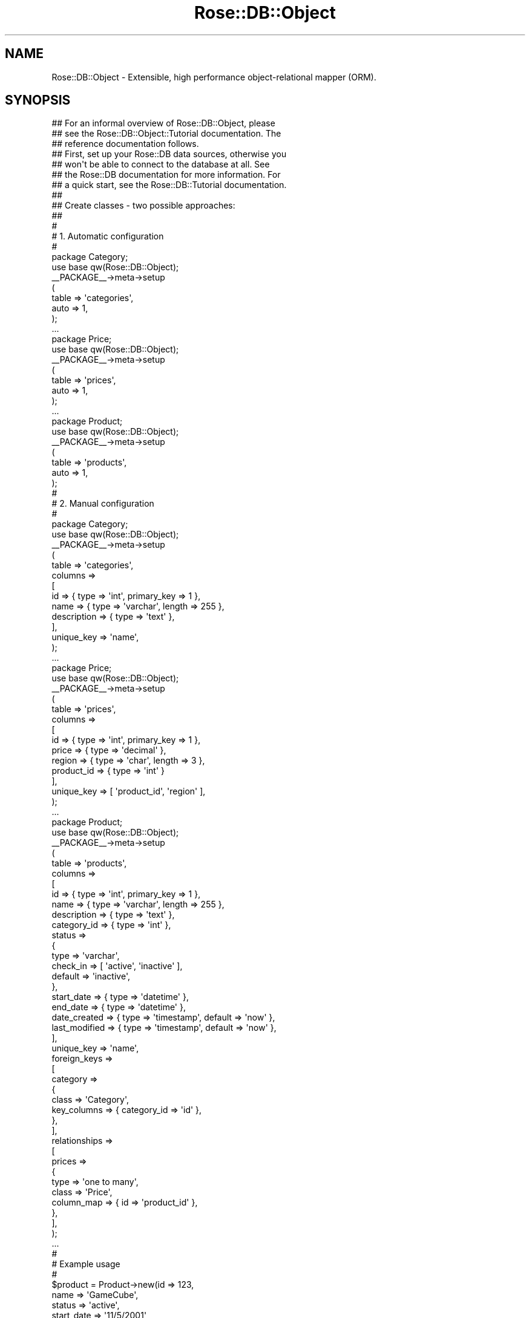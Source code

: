 .\" Automatically generated by Pod::Man 2.25 (Pod::Simple 3.19)
.\"
.\" Standard preamble:
.\" ========================================================================
.de Sp \" Vertical space (when we can't use .PP)
.if t .sp .5v
.if n .sp
..
.de Vb \" Begin verbatim text
.ft CW
.nf
.ne \\$1
..
.de Ve \" End verbatim text
.ft R
.fi
..
.\" Set up some character translations and predefined strings.  \*(-- will
.\" give an unbreakable dash, \*(PI will give pi, \*(L" will give a left
.\" double quote, and \*(R" will give a right double quote.  \*(C+ will
.\" give a nicer C++.  Capital omega is used to do unbreakable dashes and
.\" therefore won't be available.  \*(C` and \*(C' expand to `' in nroff,
.\" nothing in troff, for use with C<>.
.tr \(*W-
.ds C+ C\v'-.1v'\h'-1p'\s-2+\h'-1p'+\s0\v'.1v'\h'-1p'
.ie n \{\
.    ds -- \(*W-
.    ds PI pi
.    if (\n(.H=4u)&(1m=24u) .ds -- \(*W\h'-12u'\(*W\h'-12u'-\" diablo 10 pitch
.    if (\n(.H=4u)&(1m=20u) .ds -- \(*W\h'-12u'\(*W\h'-8u'-\"  diablo 12 pitch
.    ds L" ""
.    ds R" ""
.    ds C` ""
.    ds C' ""
'br\}
.el\{\
.    ds -- \|\(em\|
.    ds PI \(*p
.    ds L" ``
.    ds R" ''
'br\}
.\"
.\" Escape single quotes in literal strings from groff's Unicode transform.
.ie \n(.g .ds Aq \(aq
.el       .ds Aq '
.\"
.\" If the F register is turned on, we'll generate index entries on stderr for
.\" titles (.TH), headers (.SH), subsections (.SS), items (.Ip), and index
.\" entries marked with X<> in POD.  Of course, you'll have to process the
.\" output yourself in some meaningful fashion.
.ie \nF \{\
.    de IX
.    tm Index:\\$1\t\\n%\t"\\$2"
..
.    nr % 0
.    rr F
.\}
.el \{\
.    de IX
..
.\}
.\"
.\" Accent mark definitions (@(#)ms.acc 1.5 88/02/08 SMI; from UCB 4.2).
.\" Fear.  Run.  Save yourself.  No user-serviceable parts.
.    \" fudge factors for nroff and troff
.if n \{\
.    ds #H 0
.    ds #V .8m
.    ds #F .3m
.    ds #[ \f1
.    ds #] \fP
.\}
.if t \{\
.    ds #H ((1u-(\\\\n(.fu%2u))*.13m)
.    ds #V .6m
.    ds #F 0
.    ds #[ \&
.    ds #] \&
.\}
.    \" simple accents for nroff and troff
.if n \{\
.    ds ' \&
.    ds ` \&
.    ds ^ \&
.    ds , \&
.    ds ~ ~
.    ds /
.\}
.if t \{\
.    ds ' \\k:\h'-(\\n(.wu*8/10-\*(#H)'\'\h"|\\n:u"
.    ds ` \\k:\h'-(\\n(.wu*8/10-\*(#H)'\`\h'|\\n:u'
.    ds ^ \\k:\h'-(\\n(.wu*10/11-\*(#H)'^\h'|\\n:u'
.    ds , \\k:\h'-(\\n(.wu*8/10)',\h'|\\n:u'
.    ds ~ \\k:\h'-(\\n(.wu-\*(#H-.1m)'~\h'|\\n:u'
.    ds / \\k:\h'-(\\n(.wu*8/10-\*(#H)'\z\(sl\h'|\\n:u'
.\}
.    \" troff and (daisy-wheel) nroff accents
.ds : \\k:\h'-(\\n(.wu*8/10-\*(#H+.1m+\*(#F)'\v'-\*(#V'\z.\h'.2m+\*(#F'.\h'|\\n:u'\v'\*(#V'
.ds 8 \h'\*(#H'\(*b\h'-\*(#H'
.ds o \\k:\h'-(\\n(.wu+\w'\(de'u-\*(#H)/2u'\v'-.3n'\*(#[\z\(de\v'.3n'\h'|\\n:u'\*(#]
.ds d- \h'\*(#H'\(pd\h'-\w'~'u'\v'-.25m'\f2\(hy\fP\v'.25m'\h'-\*(#H'
.ds D- D\\k:\h'-\w'D'u'\v'-.11m'\z\(hy\v'.11m'\h'|\\n:u'
.ds th \*(#[\v'.3m'\s+1I\s-1\v'-.3m'\h'-(\w'I'u*2/3)'\s-1o\s+1\*(#]
.ds Th \*(#[\s+2I\s-2\h'-\w'I'u*3/5'\v'-.3m'o\v'.3m'\*(#]
.ds ae a\h'-(\w'a'u*4/10)'e
.ds Ae A\h'-(\w'A'u*4/10)'E
.    \" corrections for vroff
.if v .ds ~ \\k:\h'-(\\n(.wu*9/10-\*(#H)'\s-2\u~\d\s+2\h'|\\n:u'
.if v .ds ^ \\k:\h'-(\\n(.wu*10/11-\*(#H)'\v'-.4m'^\v'.4m'\h'|\\n:u'
.    \" for low resolution devices (crt and lpr)
.if \n(.H>23 .if \n(.V>19 \
\{\
.    ds : e
.    ds 8 ss
.    ds o a
.    ds d- d\h'-1'\(ga
.    ds D- D\h'-1'\(hy
.    ds th \o'bp'
.    ds Th \o'LP'
.    ds ae ae
.    ds Ae AE
.\}
.rm #[ #] #H #V #F C
.\" ========================================================================
.\"
.IX Title "Rose::DB::Object 3"
.TH Rose::DB::Object 3 "2012-04-04" "perl v5.10.1" "User Contributed Perl Documentation"
.\" For nroff, turn off justification.  Always turn off hyphenation; it makes
.\" way too many mistakes in technical documents.
.if n .ad l
.nh
.SH "NAME"
Rose::DB::Object \- Extensible, high performance object\-relational mapper (ORM).
.SH "SYNOPSIS"
.IX Header "SYNOPSIS"
.Vb 3
\&  ## For an informal overview of Rose::DB::Object, please
\&  ## see the Rose::DB::Object::Tutorial documentation.  The
\&  ## reference documentation follows.
\&
\&  ## First, set up your Rose::DB data sources, otherwise you
\&  ## won\*(Aqt be able to connect to the database at all.  See 
\&  ## the Rose::DB documentation for more information.  For
\&  ## a quick start, see the Rose::DB::Tutorial documentation.
\&
\&  ##
\&  ## Create classes \- two possible approaches:
\&  ##
\&
\&  #
\&  # 1. Automatic configuration
\&  #
\&
\&  package Category;
\&  use base qw(Rose::DB::Object);
\&  _\|_PACKAGE_\|_\->meta\->setup
\&  (
\&    table => \*(Aqcategories\*(Aq,
\&    auto  => 1,
\&  );
\&
\&  ...
\&
\&  package Price;
\&  use base qw(Rose::DB::Object);
\&  _\|_PACKAGE_\|_\->meta\->setup
\&  (
\&    table => \*(Aqprices\*(Aq,
\&    auto  => 1,
\&  );
\&
\&  ...
\&
\&  package Product;
\&  use base qw(Rose::DB::Object);
\&  _\|_PACKAGE_\|_\->meta\->setup
\&  (
\&    table => \*(Aqproducts\*(Aq,
\&    auto  => 1,
\&  );
\&
\&  #
\&  # 2. Manual configuration
\&  #
\&
\&  package Category;
\&
\&  use base qw(Rose::DB::Object);
\&
\&  _\|_PACKAGE_\|_\->meta\->setup
\&  (
\&    table => \*(Aqcategories\*(Aq,
\&
\&    columns =>
\&    [
\&      id          => { type => \*(Aqint\*(Aq, primary_key => 1 },
\&      name        => { type => \*(Aqvarchar\*(Aq, length => 255 },
\&      description => { type => \*(Aqtext\*(Aq },
\&    ],
\&
\&    unique_key => \*(Aqname\*(Aq,
\&  );
\&
\&  ...
\&
\&  package Price;
\&
\&  use base qw(Rose::DB::Object);
\&
\&  _\|_PACKAGE_\|_\->meta\->setup
\&  (
\&    table => \*(Aqprices\*(Aq,
\&
\&    columns =>
\&    [
\&      id         => { type => \*(Aqint\*(Aq, primary_key => 1 },
\&      price      => { type => \*(Aqdecimal\*(Aq },
\&      region     => { type => \*(Aqchar\*(Aq, length => 3 },
\&      product_id => { type => \*(Aqint\*(Aq }
\&    ],
\&
\&    unique_key => [ \*(Aqproduct_id\*(Aq, \*(Aqregion\*(Aq ],
\&  );
\&
\&  ...
\&
\&  package Product;
\&
\&  use base qw(Rose::DB::Object);
\&
\&  _\|_PACKAGE_\|_\->meta\->setup
\&  (
\&    table => \*(Aqproducts\*(Aq,
\&
\&    columns =>
\&    [
\&      id          => { type => \*(Aqint\*(Aq, primary_key => 1 },
\&      name        => { type => \*(Aqvarchar\*(Aq, length => 255 },
\&      description => { type => \*(Aqtext\*(Aq },
\&      category_id => { type => \*(Aqint\*(Aq },
\&
\&      status => 
\&      {
\&        type      => \*(Aqvarchar\*(Aq, 
\&        check_in  => [ \*(Aqactive\*(Aq, \*(Aqinactive\*(Aq ],
\&        default   => \*(Aqinactive\*(Aq,
\&      },
\&
\&      start_date  => { type => \*(Aqdatetime\*(Aq },
\&      end_date    => { type => \*(Aqdatetime\*(Aq },
\&
\&      date_created     => { type => \*(Aqtimestamp\*(Aq, default => \*(Aqnow\*(Aq },  
\&      last_modified    => { type => \*(Aqtimestamp\*(Aq, default => \*(Aqnow\*(Aq },
\&    ],
\&
\&    unique_key => \*(Aqname\*(Aq,
\&
\&    foreign_keys =>
\&    [
\&      category =>
\&      {
\&        class       => \*(AqCategory\*(Aq,
\&        key_columns => { category_id => \*(Aqid\*(Aq },
\&      },
\&    ],
\&
\&    relationships =>
\&    [
\&      prices =>
\&      {
\&        type       => \*(Aqone to many\*(Aq,
\&        class      => \*(AqPrice\*(Aq,
\&        column_map => { id => \*(Aqproduct_id\*(Aq },
\&      },
\&    ],
\&  );
\&
\&  ...
\&
\&  #
\&  # Example usage
\&  #
\&
\&  $product = Product\->new(id          => 123,
\&                          name        => \*(AqGameCube\*(Aq,
\&                          status      => \*(Aqactive\*(Aq,
\&                          start_date  => \*(Aq11/5/2001\*(Aq,
\&                          end_date    => \*(Aq12/1/2007\*(Aq,
\&                          category_id => 5);
\&
\&  $product\->save;
\&
\&  ...
\&
\&  $product = Product\->new(id => 123);
\&  $product\->load;
\&
\&  # Load foreign object via "one to one" relationship
\&  print $product\->category\->name;
\&
\&  $product\->end_date\->add(days => 45);
\&
\&  $product\->save;
\&
\&  ...
\&
\&  $product = Product\->new(id => 456);
\&  $product\->load;
\&
\&  # Load foreign objects via "one to many" relationship
\&  print join \*(Aq \*(Aq, $product\->prices;
\&
\&  ...
.Ve
.SH "DESCRIPTION"
.IX Header "DESCRIPTION"
Rose::DB::Object is a base class for objects that encapsulate a single row in a database table.  Rose::DB::Object\-derived objects are sometimes simply called "Rose::DB::Object objects" in this documentation for the sake of brevity, but be assured that derivation is the only reasonable way to use this class.
.PP
Rose::DB::Object inherits from, and follows the conventions of, Rose::Object.  See the Rose::Object documentation for more information.
.PP
For an informal overview of this module distribution, consult the Rose::DB::Object::Tutorial.
.SS "Restrictions"
.IX Subsection "Restrictions"
Rose::DB::Object objects can represent rows in almost any database table, subject to the following constraints.
.IP "\(bu" 4
The database server must be supported by Rose::DB.
.IP "\(bu" 4
The database table must have a primary key.
.IP "\(bu" 4
The primary key must not allow null values in any of its columns.
.PP
Although the list above contains the only hard and fast rules, there may be other realities that you'll need to work around.
.PP
The most common example is the existence of a column name in the database table that conflicts with the name of a method in the Rose::DB::Object \s-1API\s0.  There are two possible workarounds: either explicitly alias the column, or define a mapping function.  See the alias_column and column_name_to_method_name_mapper methods in the Rose::DB::Object::Metadata documentation for more details.
.PP
There are also varying degrees of support for data types in each database server supported by Rose::DB.  If you have a table that uses a data type not supported by an existing Rose::DB::Object::Metadata::Column\-derived class, you will have to write your own column class and then map it to a type name using Rose::DB::Object::Metadata's column_type_class method, yada yada.  (Or, of course, you can map the new type to an existing column class.)
.PP
The entire framework is extensible.  This module distribution contains straight-forward implementations of the most common column types, but there's certainly more that can be done.  Submissions are welcome.
.SS "Features"
.IX Subsection "Features"
Rose::DB::Object provides the following functions:
.IP "\(bu" 4
Create a row in the database by saving a newly constructed object.
.IP "\(bu" 4
Initialize an object by loading a row from the database.
.IP "\(bu" 4
Update a row by saving a modified object back to the database.
.IP "\(bu" 4
Delete a row from the database.
.IP "\(bu" 4
Fetch an object referred to by a foreign key in the current object. (i.e., \*(L"one to one\*(R" and \*(L"many to one\*(R" relationships.)
.IP "\(bu" 4
Fetch multiple objects that refer to the current object, either directly through foreign keys or indirectly through a mapping table.  (i.e., \*(L"one to many\*(R" and \*(L"many to many\*(R" relationships.)
.IP "\(bu" 4
Load an object along with \*(L"foreign objects\*(R" that are related through any of the supported relationship types.
.PP
Objects can be loaded based on either a primary key or a unique key.  Since all tables fronted by Rose::DB::Objects must have non-null primary keys, insert, update, and delete operations are done based on the primary key.
.PP
In addition, its sibling class, Rose::DB::Object::Manager, can do the following:
.IP "\(bu" 4
Fetch multiple objects from the database using arbitrary query conditions, limits, and offsets.
.IP "\(bu" 4
Iterate over a list of objects, fetching from the database in response to each step of the iterator.
.IP "\(bu" 4
Fetch objects along with \*(L"foreign objects\*(R" (related through any of the supported relationship types) in a single query by automatically generating the appropriate \s-1SQL\s0 join(s).
.IP "\(bu" 4
Count the number of objects that match a complex query.
.IP "\(bu" 4
Update objects that match a complex query.
.IP "\(bu" 4
Delete objects that match a complex query.
.PP
Rose::DB::Object::Manager can be subclassed and used separately (the recommended approach), or it can create object manager methods within a Rose::DB::Object subclass.  See the Rose::DB::Object::Manager documentation for more information.
.PP
Rose::DB::Object can parse, coerce, inflate, and deflate column values on your behalf, providing the most convenient possible data representations on the Perl side of the fence, while allowing the programmer to completely forget about the ugly details of the data formats required by the database.  Default implementations are included for most common column types, and the framework is completely extensible.
.PP
Finally, the Rose::DB::Object::Loader can be used to automatically create a suite of Rose::DB::Object and Rose::DB::Object::Manager subclasses based on the contents of the database.
.SS "Configuration"
.IX Subsection "Configuration"
Before Rose::DB::Object can do any useful work, you must register at least one Rose::DB data source.  By default, Rose::DB::Object instantiates a Rose::DB object by passing no arguments to its constructor.  (See the db method.)  If you register a Rose::DB data source using the default type and domain, this will work fine.  Otherwise, you must override the meta method in your Rose::DB::Object subclass and have it return the appropriate Rose::DB\-derived object.
.PP
To define your own Rose::DB::Object\-derived class, you must describe the table that your class will act as a front-end for.    This is done through the Rose::DB::Object::Metadata object associated with each Rose::DB::Object\-dervied class.  The metadata object is accessible via Rose::DB::Object's meta method.
.PP
Metadata objects can be populated manually or automatically.  Both techniques are shown in the synopsis above.  The automatic mode works by asking the database itself for the information.  There are some caveats to this approach.  See the auto-initialization section of the Rose::DB::Object::Metadata documentation for more information.
.SS "Serial and Auto-Incremented Columns"
.IX Subsection "Serial and Auto-Incremented Columns"
Most databases provide a way to use a series of arbitrary integers as primary key column values.  Some support a native \f(CW\*(C`SERIAL\*(C'\fR column data type.  Others use a special auto-increment column attribute.
.PP
Rose::DB::Object supports at least one such serial or auto-incremented column type in each supported database.  In all cases, the Rose::DB::Object\-derived class setup is the same:
.PP
.Vb 11
\&    package My::DB::Object;
\&    ...
\&    _\|_PACKAGE_\|_\->meta\->setup
\&    (
\&      columns =>
\&      [
\&        id => { type => \*(Aqserial\*(Aq, primary_key => 1, not_null => 1 },
\&        ...
\&      ],
\&      ...
\&    );
.Ve
.PP
(Note that the column doesn't have to be named \*(L"id\*(R"; it can be named anything.)
.PP
If the database column uses big integers, use "bigserial" column \f(CW\*(C`type\*(C'\fR instead.
.PP
Given the column metadata definition above, Rose::DB::Object will automatically generate and/or retrieve the primary key column value when an object is \fIsave()\fRd.  Example:
.PP
.Vb 2
\&    $o = My::DB::Object\->new(name => \*(Aqbud\*(Aq); # no id specified
\&    $o\->save; # new id value generated here
\&
\&    print "Generated new id value: ", $o\->id;
.Ve
.PP
This will only work, however, if the corresponding column definition in the database is set up correctly.  The exact technique varies from vendor to vendor.  Below are examples of primary key column definitions that provide auto-generated values.  There's one example for each of the databases supported by Rose::DB.
.IP "\(bu" 4
PostgreSQL
.Sp
.Vb 5
\&    CREATE TABLE mytable
\&    (
\&      id   SERIAL PRIMARY KEY,
\&      ...
\&    );
.Ve
.IP "\(bu" 4
MySQL
.Sp
.Vb 5
\&    CREATE TABLE mytable
\&    (
\&      id   INT UNSIGNED AUTO_INCREMENT PRIMARY KEY,
\&      ...
\&    );
.Ve
.IP "\(bu" 4
SQLite
.Sp
.Vb 5
\&    CREATE TABLE mytable
\&    (
\&      id   INTEGER PRIMARY KEY AUTOINCREMENT,
\&      ...
\&    );
.Ve
.IP "\(bu" 4
Informix
.Sp
.Vb 5
\&    CREATE TABLE mytable
\&    (
\&      id   SERIAL NOT NULL PRIMARY KEY,
\&      ...
\&    );
.Ve
.IP "\(bu" 4
Oracle
.Sp
Since Oracle does not natively support a serial or auto-incremented column data type, an explicit sequence and trigger must be created to simulate the behavior.  The sequence should be named according to this convention: \f(CW\*(C`<table>_<column>_seq\*(C'\fR.  For example, if the table is named \f(CW\*(C`mytable\*(C'\fR and the column is named \f(CW\*(C`id\*(C'\fR, then the sequence should be named \f(CW\*(C`mytable_id_seq\*(C'\fR.  Here's an example database setup.
.Sp
.Vb 5
\&    CREATE TABLE mytable
\&    (
\&      id   INT NOT NULL PRIMARY KEY,
\&      ...
\&    );
\&
\&    CREATE SEQUENCE mytable_id_seq;
\&
\&    CREATE TRIGGER mytable_insert BEFORE INSERT ON mytable
\&    FOR EACH ROW
\&    BEGIN
\&        SELECT NVL(:new.id, mytable_id_seq.nextval) 
\&          INTO :new.id FROM dual;
\&    END;
.Ve
.Sp
Note the use of \f(CW\*(C`NVL()\*(C'\fR in the trigger, which allows the value of the \f(CW\*(C`id\*(C'\fR column to be set explicitly.  If a non-NULL value for the \f(CW\*(C`id\*(C'\fR column is provided, then a new value is not pulled from the sequence.
.Sp
If the sequence is not named according to the \f(CW\*(C`<table>_<column>_seq\*(C'\fR convention, you can specify the sequence name explicitly in the column metadata.  Example:
.Sp
.Vb 5
\&    columns =>
\&    [
\&      id => { type => \*(Aqserial\*(Aq, primary_key => 1, not_null => 1,
\&              sequence => \*(Aqsome_other_seq\*(Aq },
\&      ...
.Ve
.PP
If the table has a multi-column primary key or does not use a column type that supports auto-generated values, you can define a custom primary key generator function using the primary_key_generator method of the Rose::DB::Object::Metadata\-derived object that contains the metadata for this class.  Example:
.PP
.Vb 1
\&    package MyDBObject;
\&
\&    use base qw(Rose::DB::Object);
\&
\&    _\|_PACKAGE_\|_\->meta\->setup
\&    (
\&      table => \*(Aqmytable\*(Aq,
\&
\&      columns =>
\&      [
\&        k1   => { type => \*(Aqint\*(Aq, not_null => 1 },
\&        k2   => { type => \*(Aqint\*(Aq, not_null => 1 },
\&        name => { type => \*(Aqvarchar\*(Aq, length => 255 },
\&        ...
\&      ],
\&
\&      primary_key_columns => [ \*(Aqk1\*(Aq, \*(Aqk2\*(Aq ],
\&
\&      primary_key_generator => sub
\&      {
\&        my($meta, $db) = @_;
\&
\&        # Generate primary key values somehow
\&        my $k1 = ...;
\&        my $k2 = ...;
\&
\&        return $k1, $k2;
\&      },
\&    );
.Ve
.PP
See the Rose::DB::Object::Metadata documentation for more information on custom primary key generators.
.SS "Inheritance"
.IX Subsection "Inheritance"
Simple, single inheritance between Rose::DB::Object\-derived classes is supported.  (Multiple inheritance is not currently supported.)  The first time the metadata object for a given class is accessed, it is created by making a one-time \*(L"deep copy\*(R" of the base class's metadata object (as long that the base class has one or more columns set).  This includes all columns, relationships, foreign keys, and other metadata from the base class.  From that point on, the subclass may add to or modify its metadata without affecting any other class.
.PP
\&\fBTip:\fR When using perl 5.8.0 or later, the Scalar::Util::Clone module is highly recommended.  If it's installed, it will be used to more efficiently clone base-class metadata objects.
.PP
If the base class has already been initialized, the subclass must explicitly specify whether it wants to create a new set of column and relationship methods, or merely inherit the methods from the base class.  If the subclass contains any metadata modifications that affect method creation, then it must create a new set of methods to reflect those changes.
.PP
Finally, note that column types cannot be changed \*(L"in-place.\*(R"  To change a column type, delete the old column and add a new one with the same name.  This can be done in one step with the replace_column method.
.PP
Example:
.PP
.Vb 2
\&  package BaseClass;
\&  use base \*(AqRose::DB::Object\*(Aq;
\&
\&  _\|_PACKAGE_\|_\->meta\->setup
\&  (
\&    table => \*(Aqobjects\*(Aq,
\&
\&    columns =>
\&    [
\&      id    => { type => \*(Aqint\*(Aq, primary_key => 1 },
\&      start => { type => \*(Aqscalar\*(Aq },
\&    ],
\&  );
\&
\&  ...
\&
\&  package SubClass;
\&  use base \*(AqBaseClass\*(Aq;
\&
\&  # Set a default value for this column.
\&  _\|_PACKAGE_\|_\->meta\->column(\*(Aqid\*(Aq)\->default(123);
\&
\&  # Change the "start" column into a datetime column.
\&  _\|_PACKAGE_\|_\->meta\->replace_column(start => { type => \*(Aqdatetime\*(Aq });
\&
\&  # Initialize, replacing any inherited methods with newly created ones
\&  _\|_PACKAGE_\|_\->meta\->initialize(replace_existing => 1);
\&
\&  ...
\&
\&  $b = BaseClass\->new;
\&
\&  $id = $b\->id; # undef
\&
\&  $b\->start(\*(Aq1/2/2003\*(Aq);
\&  print $b\->start; # \*(Aq1/2/2003\*(Aq (plain string)
\&
\&
\&  $s = SubClass\->new;
\&
\&  $id = $s\->id; # 123
\&
\&  $b\->start(\*(Aq1/2/2003\*(Aq); # Value is converted to a DateTime object
\&  print $b\->start\->strftime(\*(Aq%B\*(Aq); # \*(AqJanuary\*(Aq
.Ve
.PP
To preserve all inherited methods in a subclass, do this instead:
.PP
.Vb 3
\&  package SubClass;
\&  use base \*(AqBaseClass\*(Aq;
\&  _\|_PACKAGE_\|_\->meta\->initialize(preserve_existing => 1);
.Ve
.SS "Error Handling"
.IX Subsection "Error Handling"
Error handling for Rose::DB::Object\-derived objects is controlled by the error_mode method of the Rose::DB::Object::Metadata object associated with the class (accessible via the meta method).  The default setting is \*(L"fatal\*(R", which means that Rose::DB::Object methods will croak if they encounter an error.
.PP
\&\fB\s-1PLEASE\s0 \s-1NOTE:\s0\fR The error return values described in the object method documentation are only relevant when the error mode is set to something \*(L"non-fatal.\*(R"  In other words, if an error occurs, you'll never see any of those return values if the selected error mode dies or croaks or otherwise throws an exception when an error occurs.
.SH "CONSTRUCTOR"
.IX Header "CONSTRUCTOR"
.IP "\fBnew \s-1PARAMS\s0\fR" 4
.IX Item "new PARAMS"
Returns a new Rose::DB::Object constructed according to \s-1PARAMS\s0, where \s-1PARAMS\s0 are name/value pairs.  Any object method is a valid parameter name.
.SH "CLASS METHODS"
.IX Header "CLASS METHODS"
.IP "\fBinit_db\fR" 4
.IX Item "init_db"
Returns the Rose::DB\-derived object used to access the database in the absence of an explicit db value.  The default implementation simply calls Rose::DB\->\fInew()\fR with no arguments.
.Sp
Override this method in your subclass in order to use a different default data source.  \fBNote:\fR This method must be callable as both an object method and a class method.
.IP "\fBmeta\fR" 4
.IX Item "meta"
Returns the Rose::DB::Object::Metadata\-derived object associated with this class.  This object describes the database table whose rows are fronted by this class: the name of the table, its columns, unique keys, foreign keys, etc.
.Sp
See the Rose::DB::Object::Metadata documentation for more information.
.IP "\fBmeta_class\fR" 4
.IX Item "meta_class"
Return the name of the Rose::DB::Object::Metadata\-derived class used to store this object's metadata.  Subclasses should override this method if they want to use a custom Rose::DB::Object::Metadata subclass.  (See the source code for Rose::DB::Object::Std for an example of this.)
.SH "OBJECT METHODS"
.IX Header "OBJECT METHODS"
.IP "\fBdb [\s-1DB\s0]\fR" 4
.IX Item "db [DB]"
Get or set the Rose::DB object used to access the database that contains the table whose rows are fronted by the Rose::DB::Object\-derived class.
.Sp
If it does not already exist, this object is created with a simple, argument-less call to \f(CW\*(C`Rose::DB\->new()\*(C'\fR.  To override this default in a subclass, override the init_db method and return the Rose::DB to be used as the new default.
.IP "\fBinit_db\fR" 4
.IX Item "init_db"
Returns the Rose::DB\-derived object used to access the database in the absence of an explicit db value.  The default implementation simply calls Rose::DB\->\fInew()\fR with no arguments.
.Sp
Override this method in your subclass in order to use a different default data source.  \fBNote:\fR This method must be callable as both an object method and a class method.
.IP "\fBdbh [\s-1DBH\s0]\fR" 4
.IX Item "dbh [DBH]"
Get or set the \s-1DBI\s0 database handle contained in db.
.IP "\fBdelete [\s-1PARAMS\s0]\fR" 4
.IX Item "delete [PARAMS]"
Delete the row represented by the current object.  The object must have been previously loaded from the database (or must otherwise have a defined primary key value) in order to be deleted.  Returns true if the row was deleted or did not exist, false otherwise.
.Sp
\&\s-1PARAMS\s0 are optional name/value pairs.  Valid \s-1PARAMS\s0 are:
.RS 4
.IP "\fBcascade \s-1TYPE\s0\fR" 4
.IX Item "cascade TYPE"
Also process related rows.  \s-1TYPE\s0 must be \*(L"delete\*(R", \*(L"null\*(R", or \*(L"1\*(R".  The value \*(L"1\*(R" is an alias for \*(L"delete\*(R".  Passing an illegal \s-1TYPE\s0 value will cause a fatal error.
.Sp
For each \*(L"one to many\*(R" relationship, all of the rows in the foreign (\*(L"many\*(R") table that reference the current object (\*(L"one\*(R") will be deleted in \*(L"delete\*(R" mode, or will have the column(s) that reference the current object set to \s-1NULL\s0 in \*(L"null\*(R" mode.
.Sp
For each \*(L"many to many\*(R" relationship, all of the rows in the \*(L"mapping table\*(R" that reference the current object will deleted in \*(L"delete\*(R" mode, or will have the columns that reference the two tables that the mapping table maps between set to \s-1NULL\s0 in \*(L"null\*(R" mode.
.Sp
For each \*(L"one to one\*(R" relationship or foreign key with a \*(L"one to one\*(R" relationship type, all of the rows in the foreign table that reference the current object will deleted in \*(L"delete\*(R" mode, or will have the column(s) that reference the current object set to \s-1NULL\s0 in \*(L"null\*(R" mode.
.Sp
In all modes, if the db is not currently in a transaction, a new transaction is started.  If any part of the cascaded delete fails, the transaction is rolled back.
.IP "\fBprepare_cached \s-1BOOL\s0\fR" 4
.IX Item "prepare_cached BOOL"
If true, then \s-1DBI\s0's prepare_cached method will be used (instead of the prepare method) when preparing the \s-1SQL\s0 statement that will delete the object.  If omitted, the default value is determined by the metadata object's dbi_prepare_cached class method.
.RE
.RS 4
.Sp
The cascaded delete feature described above plays it safe by only deleting rows that are not referenced by any other rows (according to the metadata provided by each Rose::DB::Object\-derived class).  I \fBstrongly recommend\fR that you implement \*(L"cascaded delete\*(R" in the database itself, rather than using this feature.  It will undoubtedly be faster and more robust than doing it \*(L"client-side.\*(R"  You may also want to cascade only to certain tables, or otherwise deviate from the \*(L"safe\*(R" plan.  If your database supports automatic cascaded delete and/or triggers, please consider using thse features.
.RE
.IP "\fBerror\fR" 4
.IX Item "error"
Returns the text message associated with the last error that occurred.
.IP "\fBinsert [\s-1PARAMS\s0]\fR" 4
.IX Item "insert [PARAMS]"
Insert the current object to the database table.  This method should only be used when you're absolutely sure that you want to \fBforce\fR the current object to be inserted, rather than updated.  It is recommended that you use the save method instead of this one in most circumstances.  The save method will \*(L"do the right thing,\*(R" executing an insert or update as appropriate for the current situation.
.Sp
\&\s-1PARAMS\s0 are optional name/value pairs.  Valid \s-1PARAMS\s0 are:
.RS 4
.IP "\fBchanges_only \s-1BOOL\s0\fR" 4
.IX Item "changes_only BOOL"
If true, then only the columns whose values have been modified will be included in the insert query.  Otherwise, all columns will be included.  Note that any column that has a default value set in its column metadata is considered \*(L"modified\*(R" during an insert operation.
.Sp
If omitted, the default value of this parameter is determined by the metadata object's default_insert_changes_only class method, which returns false by default.
.IP "\fBprepare_cached \s-1BOOL\s0\fR" 4
.IX Item "prepare_cached BOOL"
If true, then \s-1DBI\s0's prepare_cached method will be used (instead of the prepare method) when preparing the \s-1SQL\s0 statement that will insert the object.  If omitted, the default value is determined by the metadata object's dbi_prepare_cached class method.
.RE
.RS 4
.Sp
Returns true if the row was inserted successfully, false otherwise.  The true value returned on success will be the object itself.  If the object overloads its boolean value such that it is not true, then a true value will be returned instead of the object itself.
.RE
.IP "\fBload [\s-1PARAMS\s0]\fR" 4
.IX Item "load [PARAMS]"
Load a row from the database table, initializing the object with the values from that row.  An object can be loaded based on either a primary key or a unique key.
.Sp
Returns true if the row was loaded successfully, undef if the row could not be loaded due to an error, or zero (0) if the row does not exist.  The true value returned on success will be the object itself.  If the object overloads its boolean value such that it is not true, then a true value will be returned instead of the object itself.
.Sp
When loading based on a unique key, unique keys are considered in the order in which they were defined in the metadata for this class.  If the object has defined values for every column in a unique key, then that key is used.  If no such key is found, then the first key for which the object has at least one defined value is used.
.Sp
\&\s-1PARAMS\s0 are optional name/value pairs.  Valid \s-1PARAMS\s0 are:
.RS 4
.IP "\fBfor_update \s-1BOOL\s0\fR" 4
.IX Item "for_update BOOL"
If true, this parameter is translated to be the equivalent of passing the lock parameter and setting the \f(CW\*(C`type\*(C'\fR to \f(CW\*(C`for update\*(C'\fR.  For example, these are both equivalent:
.Sp
.Vb 2
\&    $object\->load(for_update => 1);
\&    $object\->load(lock => { type => \*(Aqfor update\*(Aq });
.Ve
.Sp
See the lock parameter below for more information.
.IP "\fBlock [ \s-1TYPE\s0 | \s-1HASHREF\s0 ]\fR" 4
.IX Item "lock [ TYPE | HASHREF ]"
Load the object using some form of locking.  These lock directives have database-specific behavior and not all directives are supported by all databases.  The value should be a reference to a hash or a \s-1TYPE\s0 string, which is equivalent to setting the value of the \f(CW\*(C`type\*(C'\fR key in the hash reference form.  For example, these are both equivalent:
.Sp
.Vb 2
\&    $object\->load(lock => \*(Aqfor update\*(Aq);
\&    $object\->load(lock => { type => \*(Aqfor update\*(Aq });
.Ve
.Sp
Valid hash keys are:
.RS 4
.IP "\fBcolumns \s-1ARRAYREF\s0\fR" 4
.IX Item "columns ARRAYREF"
A reference to an array of column names to lock.  References to scalars will be de-referenced and used as-is, included literally in the \s-1SQL\s0 locking clause.
.ie n .IP """nowait BOOL""" 4
.el .IP "\f(CWnowait BOOL\fR" 4
.IX Item "nowait BOOL"
If true, do not wait to acquire the lock.    If supported, this is usually by adding a \f(CW\*(C`NOWAIT\*(C'\fR directive to the \s-1SQL\s0.
.ie n .IP """type TYPE""" 4
.el .IP "\f(CWtype TYPE\fR" 4
.IX Item "type TYPE"
The lock type.  Valid values for \s-1TYPE\s0 are \f(CW\*(C`for update\*(C'\fR and \f(CW\*(C`shared\*(C'\fR.  This parameter is required unless the for_update parameter was passed with a true value.
.ie n .IP """wait TIME""" 4
.el .IP "\f(CWwait TIME\fR" 4
.IX Item "wait TIME"
Wait for the specified \s-1TIME\s0 (generally seconds) before giving up acquiring the lock.  If supported, this is usually by adding a \f(CW\*(C`WAIT ...\*(C'\fR clause to the \s-1SQL\s0.
.RE
.RS 4
.RE
.IP "\fBnonlazy \s-1BOOL\s0\fR" 4
.IX Item "nonlazy BOOL"
If true, then all columns will be fetched from the database, even lazy columns.  If omitted, the default is false.
.IP "\fBprepare_cached \s-1BOOL\s0\fR" 4
.IX Item "prepare_cached BOOL"
If true, then \s-1DBI\s0's prepare_cached method will be used (instead of the prepare method) when preparing the \s-1SQL\s0 query that will load the object.  If omitted, the default value is determined by the metadata object's dbi_prepare_cached class method.
.IP "\fBspeculative \s-1BOOL\s0\fR" 4
.IX Item "speculative BOOL"
If this parameter is passed with a true value, and if the load failed because the row was not found, then the error_mode setting is ignored and zero (0) is returned.  In the absence of an explicitly set value, this parameter defaults to the value returned my the metadata object's default_load_speculative method.
.IP "\fBuse_key \s-1KEY\s0\fR" 4
.IX Item "use_key KEY"
Use the unique key named \s-1KEY\s0 to load the object.  This overrides the unique key selection process described above.  The key must have a defined value in at least one of its columns.
.IP "\fBwith \s-1OBJECTS\s0\fR" 4
.IX Item "with OBJECTS"
Load the object and the specified \*(L"foreign objects\*(R" simultaneously.  \s-1OBJECTS\s0 should be a reference to an array of foreign key or relationship names.
.RE
.RS 4
.Sp
\&\fB\s-1SUBCLASS\s0 \s-1NOTE:\s0\fR If you are going to override the load method in your subclass, you \fImust\fR pass an \fIalias to the actual object\fR as the first argument to the method, rather than passing a copy of the object reference.  Example:
.Sp
.Vb 5
\&    # This is the CORRECT way to override load() while still
\&    # calling the base class version of the method.
\&    sub load
\&    {
\&      my $self = $_[0]; # Copy, not shift
\&
\&      ... # Do your stuff
\&
\&      shift\->SUPER::load(@_); # Call superclass
\&    }
.Ve
.Sp
Now here's the wrong way:
.Sp
.Vb 5
\&    # This is the WRONG way to override load() while still
\&    # calling the base class version of the method.
\&    sub load
\&    {
\&      my $self = shift; # WRONG! The alias to the object is now lost!
\&
\&      ... # Do your stuff
\&
\&      $self\->SUPER::load(@_); # This won\*(Aqt work right!
\&    }
.Ve
.Sp
This requirement exists in order to preserve some sneaky object-replacement optimizations in the base class implementation of load.  At some point, those optimizations may change or go away.  But if you follow these guidelines, your code will continue to work no matter what.
.RE
.IP "\fBnot_found\fR" 4
.IX Item "not_found"
Returns true if the previous call to load failed because a row in the database table with the specified primary or unique key did not exist, false otherwise.
.IP "\fBmeta\fR" 4
.IX Item "meta"
Returns the Rose::DB::Object::Metadata object associated with this class.  This object describes the database table whose rows are fronted by this class: the name of the table, its columns, unique keys, foreign keys, etc.
.Sp
See the Rose::DB::Object::Metadata documentation for more information.
.IP "\fBsave [\s-1PARAMS\s0]\fR" 4
.IX Item "save [PARAMS]"
Save the current object to the database table.  In the absence of \s-1PARAMS\s0, if the object was previously loaded from the database, the row will be updated.  Otherwise, a new row will be inserted.  \s-1PARAMS\s0 are name/value pairs.  Valid \s-1PARAMS\s0 are listed below.
.Sp
Actions associated with sub-objects that were added or deleted using one of the \*(L"*_on_save\*(R" relationship or foreign key method types are also performed when this method is called.  If there are any such actions to perform, a new transaction is started if the db is not already in one, and \fIrollback()\fR is called if any of the actions fail during the \fIsave()\fR.  Example:
.Sp
.Vb 2
\&    $product = Product\->new(name => \*(AqSled\*(Aq);
\&    $vendor  = Vendor\->new(name => \*(AqAcme\*(Aq);  
\&
\&    $product\->vendor($vendor);
\&
\&    # Product and vendor records created and linked together,
\&    # all within a single transaction.
\&    $product\->save;
.Ve
.Sp
See the \*(L"making methods\*(R" sections of the Rose::DB::Object::Metadata::Relationship and Rose::DB::Object::Metadata::ForeignKey documentation for a description of the \*(L"method map\*(R" associated with each relationship and foreign key.  Only the actions initiated through one of the \*(L"*_on_save\*(R" method types are handled when \fIsave()\fR is called.  See the documentation for each individual \*(L"*_on_save\*(R" method type for more specific information.
.Sp
Valid parameters to \fIsave()\fR are:
.RS 4
.IP "\fBcascade \s-1BOOL\s0\fR" 4
.IX Item "cascade BOOL"
If true, then sub-objects related to this object through a foreign key or relationship that have been previously loaded using methods called on this object and that contain unsaved changes will be saved after the parent object is saved.  This proceeds recursively through all sub-objects.  (All other parameters to the original call to save are also passed on when saving sub-objects.)
.Sp
All database operations are done within a single transaction.  If the db is not currently in a transaction, a new transaction is started.  If any part of the cascaded save fails, the transaction is rolled back.
.Sp
If omitted, the default value of this parameter is determined by the metadata object's default_cascade_save class method, which returns false by default.
.Sp
Example:
.Sp
.Vb 1
\&    $p = Product\->new(id => 123)\->load;
\&
\&    print join(\*(Aq, \*(Aq, $p\->colors); # related Color objects loaded
\&    $p\->colors\->[0]\->code(\*(Aqzzz\*(Aq); # one Color object is modified
\&
\&    # The Product object and the modified Color object are saved
\&    $p\->save(cascade => 1);
.Ve
.IP "\fBchanges_only \s-1BOOL\s0\fR" 4
.IX Item "changes_only BOOL"
If true, then only the columns whose values have been modified will be included in the insert or update query.  Otherwise, all eligible columns will be included.  Note that any column that has a default value set in its column metadata is considered \*(L"modified\*(R" during an insert operation.
.Sp
If omitted, the default value of this parameter is determined by the metadata object's default_update_changes_only class method on update, and the default_insert_changes_only class method on insert, both of which return false by default.
.IP "\fBinsert \s-1BOOL\s0\fR" 4
.IX Item "insert BOOL"
If set to a true value, then an insert is attempted, regardless of whether or not the object was previously loaded from the database.
.IP "\fBprepare_cached \s-1BOOL\s0\fR" 4
.IX Item "prepare_cached BOOL"
If true, then \s-1DBI\s0's prepare_cached method will be used (instead of the prepare method) when preparing the \s-1SQL\s0 statement that will save the object.  If omitted, the default value is determined by the metadata object's dbi_prepare_cached class method.
.IP "\fBupdate \s-1BOOL\s0\fR" 4
.IX Item "update BOOL"
If set to a true value, then an update is attempted, regardless of whether or not the object was previously loaded from the database.
.RE
.RS 4
.Sp
It is an error to pass both the \f(CW\*(C`insert\*(C'\fR and \f(CW\*(C`update\*(C'\fR parameters in a single call.
.Sp
Returns true if the row was inserted or updated successfully, false otherwise.  The true value returned on success will be the object itself.  If the object overloads its boolean value such that it is not true, then a true value will be returned instead of the object itself.
.Sp
If an insert was performed and the primary key is a single column that supports auto-generated values, then the object accessor for the primary key column will contain the auto-generated value.  See the Serial and Auto-Incremented Columns section for more information.
.RE
.IP "\fBupdate [\s-1PARAMS\s0]\fR" 4
.IX Item "update [PARAMS]"
Update the current object in the database table.  This method should only be used when you're absolutely sure that you want to \fBforce\fR the current object to be updated, rather than inserted.  It is recommended that you use the save method instead of this one in most circumstances.  The save method will \*(L"do the right thing,\*(R" executing an insert or update as appropriate for the current situation.
.Sp
\&\s-1PARAMS\s0 are optional name/value pairs.  Valid \s-1PARAMS\s0 are:
.RS 4
.IP "\fBchanges_only \s-1BOOL\s0\fR" 4
.IX Item "changes_only BOOL"
If true, then only the columns whose values have been modified will be updated.  Otherwise, all columns whose values have been loaded from the database will be updated.  If omitted, the default value of this parameter is determined by the metadata object's default_update_changes_only class method, which returns false by default.
.IP "\fBprepare_cached \s-1BOOL\s0\fR" 4
.IX Item "prepare_cached BOOL"
If true, then \s-1DBI\s0's prepare_cached method will be used (instead of the prepare method) when preparing the \s-1SQL\s0 statement that will insert the object.  If omitted, the default value of this parameter is determined by the metadata object's dbi_prepare_cached class method.
.RE
.RS 4
.Sp
Returns true if the row was updated successfully, false otherwise.  The true value returned on success will be the object itself.  If the object overloads its boolean value such that it is not true, then a true value will be returned instead of the object itself.
.RE
.SH "RESERVED METHODS"
.IX Header "RESERVED METHODS"
As described in the Rose::DB::Object::Metadata documentation, each column in the database table has an associated get/set accessor method in the Rose::DB::Object.  Since the Rose::DB::Object \s-1API\s0 already defines many methods (load, save, meta, etc.), accessor methods for columns that share the name of an existing method pose a problem.  The solution is to alias such columns using Rose::DB::Object::Metadata's  alias_column method.
.PP
Here is a list of method names reserved by the Rose::DB::Object \s-1API\s0.  If you have a column with one of these names, you must alias it.
.PP
.Vb 10
\&    db
\&    dbh
\&    delete
\&    DESTROY
\&    error
\&    init_db
\&    _init_db
\&    insert
\&    load
\&    meta
\&    meta_class
\&    not_found
\&    save
\&    update
.Ve
.PP
Note that not all of these methods are public.  These methods do not suddenly become public just because you now know their names!  Remember the stated policy of the Rose web application framework: if a method is not documented, it does not exist.  (And no, the list of method names above does not constitute \*(L"documentation.\*(R")
.SH "DEVELOPMENT POLICY"
.IX Header "DEVELOPMENT POLICY"
The Rose development policy applies to this, and all \f(CW\*(C`Rose::*\*(C'\fR modules.  Please install Rose from \s-1CPAN\s0 and then run "\f(CW\*(C`perldoc Rose\*(C'\fR" for more information.
.SH "SUPPORT"
.IX Header "SUPPORT"
For an informal overview of Rose::DB::Object, consult the Rose::DB::Object::Tutorial.
.PP
.Vb 1
\&    perldoc Rose::DB::Object::Tutorial
.Ve
.PP
Any Rose::DB::Object questions or problems can be posted to the Rose::DB::Object mailing list.  To subscribe to the list or view the archives, go here:
.PP
http://groups.google.com/group/rose\-db\-object <http://groups.google.com/group/rose-db-object>
.PP
Although the mailing list is the preferred support mechanism, you can also email the author (see below) or file bugs using the \s-1CPAN\s0 bug tracking system:
.PP
http://rt.cpan.org/NoAuth/Bugs.html?Dist=Rose\-DB\-Object <http://rt.cpan.org/NoAuth/Bugs.html?Dist=Rose-DB-Object>
.PP
There's also a wiki and other resources linked from the Rose project home page:
.PP
<http://rose.googlecode.com>
.SH "CONTRIBUTORS"
.IX Header "CONTRIBUTORS"
Bradley C Bailey, Graham Barr, Kostas Chatzikokolakis, David Christensen, Lucian Dragus, Justin Ellison, Perrin Harkins, Cees Hek, Benjamin Hitz, Dave Howorth, Peter Karman, Ed Loehr, Adam Mackler, Michael Reece, Thomas Whaples, Douglas Wilson, Teodor Zlatanov
.SH "AUTHOR"
.IX Header "AUTHOR"
John C. Siracusa (siracusa@gmail.com)
.SH "LICENSE"
.IX Header "LICENSE"
Copyright (c) 2010 by John C. Siracusa.  All rights reserved.  This program is
free software; you can redistribute it and/or modify it under the same terms
as Perl itself.
